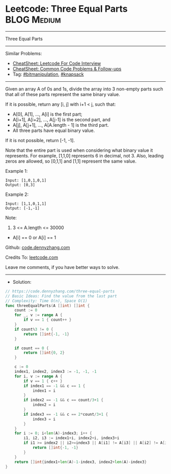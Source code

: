 * Leetcode: Three Equal Parts                                    :BLOG:Medium:
#+STARTUP: showeverything
#+OPTIONS: toc:nil \n:t ^:nil creator:nil d:nil
:PROPERTIES:
:type:     bitmanipulation, knapsack
:END:
---------------------------------------------------------------------
Three Equal Parts
---------------------------------------------------------------------
#+BEGIN_HTML
<a href="https://github.com/dennyzhang/code.dennyzhang.com/tree/master/problems/three-equal-parts"><img align="right" width="200" height="183" src="https://www.dennyzhang.com/wp-content/uploads/denny/watermark/github.png" /></a>
#+END_HTML
Similar Problems:
- [[https://cheatsheet.dennyzhang.com/cheatsheet-leetcode-A4][CheatSheet: Leetcode For Code Interview]]
- [[https://cheatsheet.dennyzhang.com/cheatsheet-followup-A4][CheatSheet: Common Code Problems & Follow-ups]]
- Tag: [[https://code.dennyzhang.com/review-bitmanipulation][#bitmanipulation]], [[https://code.dennyzhang.com/review-knapsack][#knapsack]]
---------------------------------------------------------------------
Given an array A of 0s and 1s, divide the array into 3 non-empty parts such that all of these parts represent the same binary value.

If it is possible, return any [i, j] with i+1 < j, such that:

- A[0], A[1], ..., A[i] is the first part;
- A[i+1], A[i+2], ..., A[j-1] is the second part, and
- A[j], A[j+1], ..., A[A.length - 1] is the third part.
- All three parts have equal binary value.

If it is not possible, return [-1, -1].

Note that the entire part is used when considering what binary value it represents.  For example, [1,1,0] represents 6 in decimal, not 3.  Also, leading zeros are allowed, so [0,1,1] and [1,1] represent the same value.
 
Example 1:
#+BEGIN_EXAMPLE
Input: [1,0,1,0,1]
Output: [0,3]
#+END_EXAMPLE

Example 2:
#+BEGIN_EXAMPLE
Input: [1,1,0,1,1]
Output: [-1,-1]
#+END_EXAMPLE
 
Note:

1. 3 <= A.length <= 30000
- A[i] == 0 or A[i] == 1

Github: [[https://github.com/dennyzhang/code.dennyzhang.com/tree/master/problems/three-equal-parts][code.dennyzhang.com]]

Credits To: [[https://leetcode.com/problems/three-equal-parts/description/][leetcode.com]]

Leave me comments, if you have better ways to solve.
---------------------------------------------------------------------
- Solution:

#+BEGIN_SRC go
// https://code.dennyzhang.com/three-equal-parts
// Basic Ideas: Find the value from the last part
// Complexity: Time O(n), Space O(1)
func threeEqualParts(A []int) []int {
    count := 0
    for _, v := range A {
        if v == 1 { count++ }
    }
    if count%3 != 0 {
        return []int{-1, -1}
    }

    if count == 0 {
        return []int{0, 2}
    }

    c := 0
    index1, index2, index3 := -1, -1, -1
    for i, v := range A {
        if v == 1 { c++ }
        if index1 == -1 && c == 1 {
            index1 = i
        }
        if index2 == -1 && c == count/3+1 {
            index2 = i
        }
        if index3 == -1 && c == 2*count/3+1 {
            index3 = i
        }
    }
    for i := 0; i<len(A)-index3; i++ {
        i1, i2, i3 := index1+i, index2+i, index3+i
        if i1 >= index2 || i2>=index3 || A[i1] != A[i3] || A[i2] != A[i3] {
            return []int{-1, -1}
        }
    }
    return []int{index1+len(A)-1-index3, index2+len(A)-index3}
}
#+END_SRC

#+BEGIN_HTML
<div style="overflow: hidden;">
<div style="float: left; padding: 5px"> <a href="https://www.linkedin.com/in/dennyzhang001"><img src="https://www.dennyzhang.com/wp-content/uploads/sns/linkedin.png" alt="linkedin" /></a></div>
<div style="float: left; padding: 5px"><a href="https://github.com/dennyzhang"><img src="https://www.dennyzhang.com/wp-content/uploads/sns/github.png" alt="github" /></a></div>
<div style="float: left; padding: 5px"><a href="https://www.dennyzhang.com/slack" target="_blank" rel="nofollow"><img src="https://www.dennyzhang.com/wp-content/uploads/sns/slack.png" alt="slack"/></a></div>
</div>
#+END_HTML
